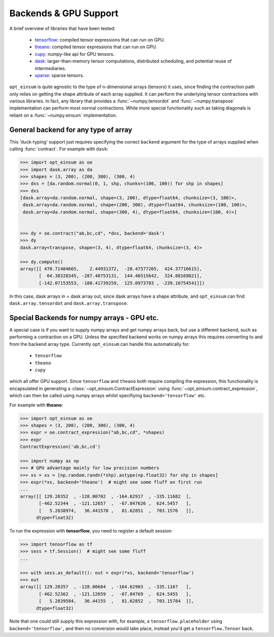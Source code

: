 ======================
Backends & GPU Support
======================

A brief overview of libraries that have been tested:

    - `tensorflow <https://www.tensorflow.org/>`_: compiled tensor expressions
      that can run on GPU.
    - `theano <http://deeplearning.net/software/theano/>`_: compiled tensor
      expressions that can run on GPU.
    - `cupy <https://cupy.chainer.org/>`_: numpy-like api for GPU tensors.
    - `dask <https://dask.pydata.org/>`_: larger-than-memory tensor
      computations, distributed scheduling, and potential reuse of
      intermediaries.
    - `sparse <https://sparse.pydata.org/>`_: sparse tensors.

``opt_einsum`` is quite agnostic to the type of n-dimensional arrays (tensors)
it uses, since finding the contraction path only relies on getting the shape
attribute of each array supplied.
It can perform the underlying tensor contractions with various
libraries. In fact, any library that provides a :func:`~numpy.tensordot` and
:func:`~numpy.transpose` implementation can perform most normal contractions.
While more special functionality such as taking diagonals is reliant on a
:func:`~numpy.einsum` implementation.



General backend for any type of array
-------------------------------------

This 'duck-typing' support just requires specifying the correct ``backend``
argument for the type of arrays supplied when calling :func:`contract`. For
example with ``dask``:

.. code-block:: python

    >>> import opt_einsum as oe
    >>> import dask.array as da
    >>> shapes = (3, 200), (200, 300), (300, 4)
    >>> dxs = [da.random.normal(0, 1, shp, chunks=(100, 100)) for shp in shapes]
    >>> dxs
    [dask.array<da.random.normal, shape=(3, 200), dtype=float64, chunksize=(3, 100)>,
     dask.array<da.random.normal, shape=(200, 300), dtype=float64, chunksize=(100, 100)>,
     dask.array<da.random.normal, shape=(300, 4), dtype=float64, chunksize=(100, 4)>]


    >>> dy = oe.contract("ab,bc,cd", *dxs, backend='dask')
    >>> dy
    dask.array<transpose, shape=(3, 4), dtype=float64, chunksize=(3, 4)>

    >>> dy.compute()
    array([[ 470.71404665,    2.44931372,  -28.47577265,  424.37716615],
           [  64.38328345, -287.40753131,  144.46515642,  324.88169821],
           [-142.07153553, -180.41739259,  125.0973783 , -239.16754541]])


In this case, dask arrays in = dask array out, since dask arrays have a shape
attribute, and ``opt_einsum`` can find ``dask.array.tensordot`` and
``dask.array.transpose``.



Special Backends for numpy arrays - GPU etc.
----------------------------------------------

A special case is if you want to supply numpy arrays and get numpy arrays back,
but use a different backend, such as performing a contraction on a GPU.
Unless the specified backend works on numpy arrays this requires converting to
and from the backend array type. Currently ``opt_einsum`` can handle this
automatically for:

    - ``tensorflow``
    - ``theano``
    - ``cupy``

which all offer GPU support. Since ``tensorflow`` and ``theano`` both require
compiling the expression, this functionality is encapsulated in generating a
:class:`~opt_einsum.ContractExpression` using
:func:`~opt_einsum.contract_expression`, which can then be called using numpy
arrays whilst specifiying ``backend='tensorflow'`` etc.

For example with **theano**:

.. code-block:: python

    >>> import opt_einsum as oe
    >>> shapes = (3, 200), (200, 300), (300, 4)
    >>> expr = oe.contract_expression("ab,bc,cd", *shapes)
    >>> expr
    ContractExpression('ab,bc,cd')

    >>> import numpy as np
    >>> # GPU advantage mainly for low precision numbers
    >>> xs = xs = [np.random.randn(*shp).astype(np.float32) for shp in shapes]
    >>> expr(*xs, backend='theano')  # might see some fluff on first run
    ...
    array([[ 129.28352  , -128.00702  , -164.62917  , -335.11682  ],
           [-462.52344  , -121.12657  ,  -67.847626 ,  624.5457   ],
           [   5.2838974,   36.441578 ,   81.62851  ,  703.1576   ]],
          dtype=float32)

To run the expression with **tensorflow**, you need to register a default
session:

.. code-block:: python

    >>> import tensorflow as tf
    >>> sess = tf.Session()  # might see some fluff
    ...

    >>> with sess.as_default(): out = expr(*xs, backend='tensorflow')
    >>> out
    array([[ 129.28357  , -128.00684  , -164.62903  , -335.1167   ],
           [-462.52362  , -121.12659  ,  -67.84769  ,  624.5455   ],
           [   5.2839584,   36.44155  ,   81.62852  ,  703.15784  ]],
          dtype=float32)

Note that one could still supply this expression with, for example, a
``tensorflow.placeholder`` using ``backend='tensorflow'``, and then no
conversion would take place, instead you'd get a ``tensorflow.Tensor`` back.
